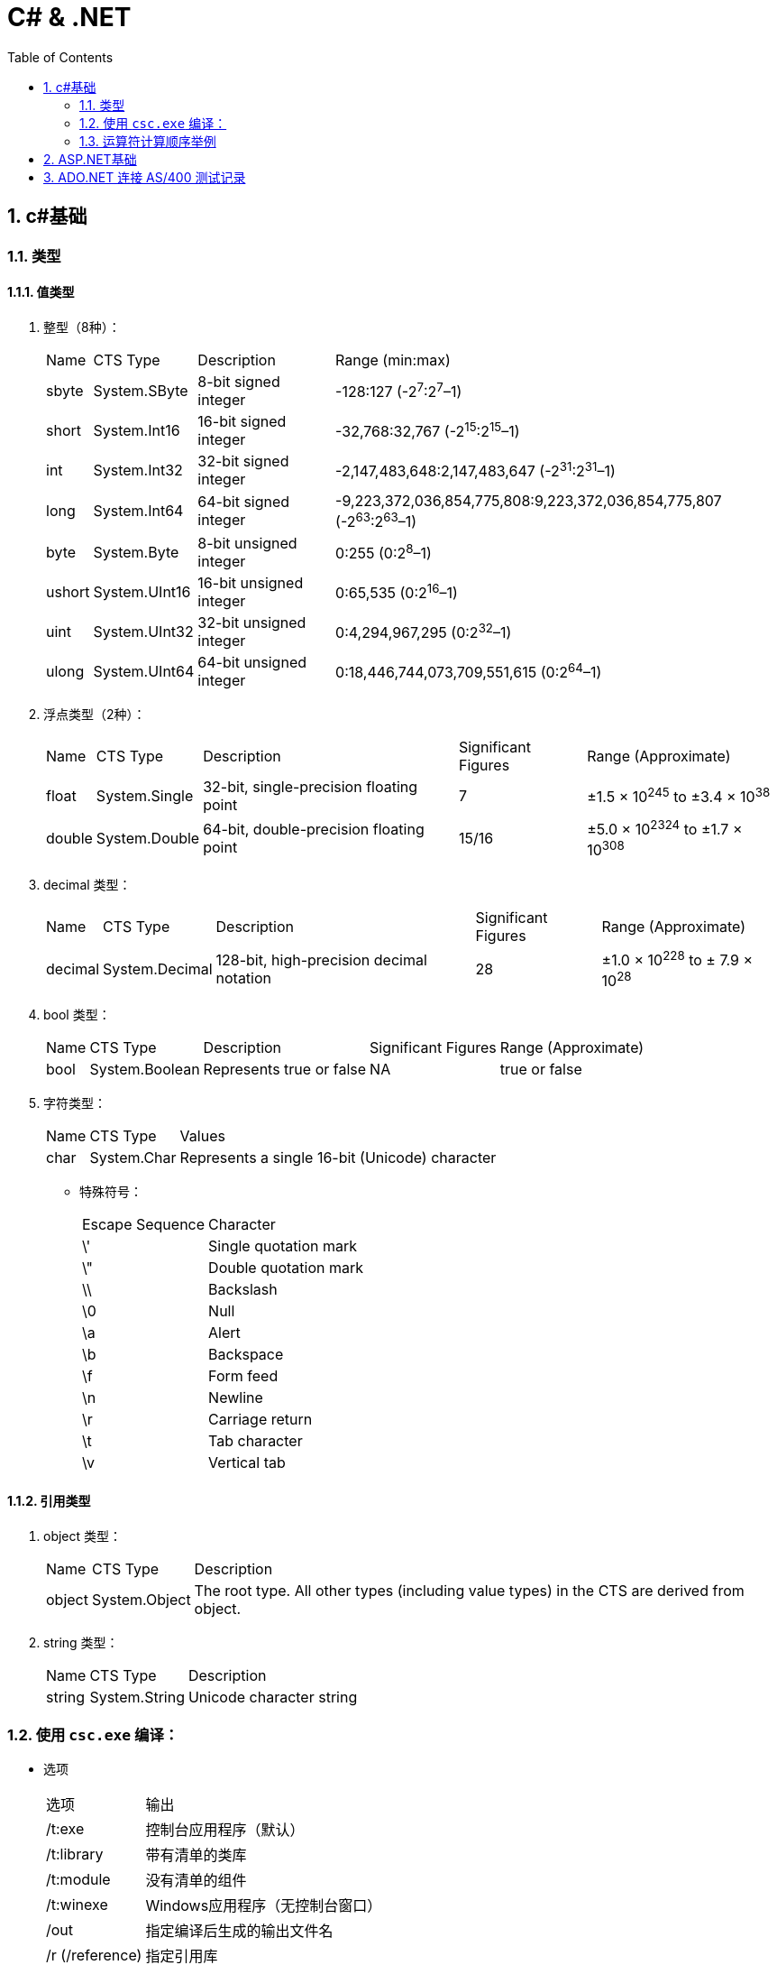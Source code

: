 C# & .NET
=========
:icons:
:toc:
:numbered:

c#基础
-----

类型
~~

值类型
^^^

. 整型（8种）：
+
[options="autowidth"]
|===
|Name |CTS Type |Description |Range (min:max)
|sbyte |System.SByte |8-bit signed integer |-128:127 (-2^7^:2^7^–1)
|short |System.Int16 |16-bit signed integer |-32,768:32,767 (-2^15^:2^15^–1)
|int |System.Int32 |32-bit signed integer |-2,147,483,648:2,147,483,647 (-2^31^:2^31^–1)
|long |System.Int64 |64-bit signed integer |-9,223,372,036,854,775,808:9,223,372,036,854,775,807 (-2^63^:2^63^–1)
|byte |System.Byte |8-bit unsigned integer |0:255 (0:2^8^–1)
|ushort |System.UInt16 |16-bit unsigned integer |0:65,535 (0:2^16^–1)
|uint |System.UInt32 |32-bit unsigned integer |0:4,294,967,295 (0:2^32^–1)
|ulong |System.UInt64 |64-bit unsigned integer |0:18,446,744,073,709,551,615 (0:2^64^–1)
|===

. 浮点类型（2种）：
+
[options="autowidth"]
|===
|Name |CTS Type |Description |Significant Figures |Range (Approximate)
|float |System.Single |32-bit, single-precision floating point |7 |±1.5 × 10^245^ to ±3.4 × 10^38^
|double |System.Double |64-bit, double-precision floating point |15/16 |±5.0 × 10^2324^ to ±1.7 × 10^308^
|===

. decimal 类型：
+
[options="autowidth"]
|===
|Name |CTS Type |Description |Significant Figures |Range (Approximate)
|decimal |System.Decimal |128-bit, high-precision decimal notation |28 |±1.0 × 10^228^ to ± 7.9 × 10^28^
|===

. bool 类型：
+
[options="autowidth"]
|===
|Name |CTS Type |Description |Significant Figures |Range (Approximate)
|bool |System.Boolean |Represents true or false |NA |true or false
|===

. 字符类型：
+
[options="autowidth"]
|===
|Name |CTS Type |Values
|char |System.Char |Represents a single 16-bit (Unicode) character
|===

- 特殊符号：
+
[options="autowidth"]
|===
|Escape Sequence |Character
|\' |Single quotation mark
|\" |Double quotation mark
|\\ |Backslash
|\0 |Null
|\a |Alert
|\b |Backspace
|\f |Form feed
|\n |Newline
|\r |Carriage return
|\t |Tab character
|\v |Vertical tab
|===

引用类型
^^^^

. object 类型：
+
[options="autowidth"]
|===
|Name |CTS Type |Description
|object |System.Object |The root type. All other types (including value types) in the CTS are derived from object.
|===

. string 类型：
+
[options="autowidth"]
|===
|Name |CTS Type |Description
|string |System.String |Unicode character string
|===

使用 `csc.exe` 编译：
~~~~~~~~~~~~~~~~

- 选项
+
[options="autowidth"]
|===
|选项 |输出
|/t:exe   |控制台应用程序（默认）
|/t:library  |带有清单的类库
|/t:module  |没有清单的组件
|/t:winexe  |Windows应用程序（无控制台窗口）
|/out |指定编译后生成的输出文件名
|/r (/reference) |指定引用库
|===
+
举例：
+
----
// 生成dll
csc /t:library MathLibrary.cs

// 生成exe
csc MathClient.cs /r:MathLibrary.dll

// 执行exe
MathClient.exe
----

运算符计算顺序举例
~~~~~~~~~~

----
int a = 5;
int b = a++ + (++a) * 2 + ++a;  // b = 5 + 7 * 2 + 8 = 27
----

ASP.NET基础
---------

. Web窗体代码片段类型
+
[options="autowidth"]
|===
|代码 |含义
|<%   |表示标准代码片段，其中包含由ASP.NET Framework计算的代码语句。如果希望发送给浏览器的响应中包含HTML，则必须在代码片段中使用Response.Write方法。
|<%=  |表示内容代码片段。与标准代码片段相似，但其结果将被插入到发送给浏览器的响应中，无需显式调用Response.Write。
|<%:  |表示已编码代码片段。类似于<%=，但响应将进行HTML编码。
|<%#  |表示数据绑定代码片段，用于引用当前数据对象。
|<%#: |表示已编码数据绑定代码片段，期中的数据绑定值已编码。
|<%$  |属性代码片段。用于引用配置值（如那些在Web.config中定义的值）。
|<%@  |表示指令，用于配置Web窗体（或控件和母版页，具体因指令的类型而异）。
|===

. HttpApplication类定义的请求生命周期事件

+
[options="autowidth"]
|===
|名称 |说明

|[aqua]#Start#
|Application_Start

|BeginRequest
|ASP.NET Framework收到新请求时触发的第一个事件

|AuthenticateRequest PostAuthenticateRequest
|当ASP.NET Framework需要识别提出请求的用户时，将触发AuthenticateRequest事件。处理完所有事件处理程序后，将触发PostAuthenticateRequest事件

|AuthorizeRequest PostAuthorizeRequest
|当ASP.NET Framework需要授权请求时，将触发AuthorizeRequest事件。处理完所有事件处理程序后，将触发PostAuthorizeRequest事件

|ResolveRequestCache PostResolveRequestCache
|当ASP.NET Framework需要解析缓存数据中的请求时，将触发ResolveRequestCache事件。处理完所有事件处理程序后，将触发PostResolveRequestCache事件

|MapRequestHandler PostMapRequestHandler
|当ASP.NET Framework需要为请求查找处理程序时，将触发MapRequestHandler事件。选择处理程序后，将触发PostMapRequestHandler事件

|[aqua]#Session_Start#
|Session_Start

|AcquireRequestState PostAcquireRequestState
|当ASP.NET Framework需要与请求关联的状态（会话状态）时，将触发AcquireRequestState事件。处理完所有事件处理程序后，将触发PostAcquireRequestState事件

|PreRequestHandlerExecute
|在要求处理程序处理请求之前，会立即触发这些事件

|[aqua]#显示页面#
|-

|PostRequestHandlerExecute
|在要求处理程序处理请求之后，会立即触发这些事件

|ReleaseRequestState PostReleaseRequestState
|当ASP.NET Framework不再需要与请求关联的状态时，将触发ReleaseRequestState事件。处理完所有事件处理程序后，将触发PostReleaseRequestState事件。

|UpdateRequestCache
|触发此事件以便负责缓存的模块更新其状态。

|LogRequest PostLogRequest
|当ASP.NET Framework需要记录此请求的详细信息时，将触发LogRequest事件。处理完所有事件处理程序后，将触发PostLogRequest事件。

|EndRequest
|当ASP.NET Framework处理完请求、准备向浏览器发送响应时，将触发EndRequest事件

|PreSendRequestHeaders
|将在向浏览器发送HTTP标头之前触发PreSendRequestHeaders事件

|PreSendRequestContent
|将在发送标头之后、在向浏览器发送内容之前触发PreSendRequestContent事件

|[aqua]#Error#
|将在遇到错误时触发Error事件——处理请求的任何阶段都可能发生此事件

|[aqua]#End#
|Application_End
|===

. HttpContext 成员

+
[options="autowidth"]
|===
|名称 |说明

|Application
|返回用于管理应用程序状态数据的HttpApplicationState对象

|ApplicationInstance
|返回与当前请求关联的HttpApplication对象

|Cache
|返回用于缓存响应数据的Cache对象

|Current
|（静态）返回当前请求的HttpContext对象

|IsDebuggingEnabled
|如果已将调试器附加到Web窗体应用程序，则返回true。可以将此成员用于执行特定于调试的操作，但如果要这样做，部署之前请在不使用调试器的情况下进行全面测试。

|Items
|返回可用于在参与处理请求的ASP.NET Framework组件之间传递状态数据的集合

|GetSection(name)
|从Web.config文件中获取指定的配置部分

|Profile
|返回用于访问每个用户配置文件数据的ProfileBase对象。并非所有的安全模块都会设置此值，因此，应该使用ProfileBase.Create方法

|Request
|返回提供所处理的请求的详细信息的HttpRequest对象

|Response
|返回一个HttpResponse对象，该对象提供正在构建并将发送到浏览器的响应的详细信息

|Session
|返回用于访问会话状态的HttpSession状态对象。此属性将返回null，直到触发PostAcquireRequestState应用程序事件

|Server
|返回一个HttpServerUtility对象，其中可能包含实用功能，最有用的功能包括：用于对字符串进行安全编码已将其作为HTML显示的方法，以及用于控制请求处理程序执行的功能

|TimeStamp
|返回一个DateTime对象，其中包含创建HttpContext对象的时间

|User
|返回用于访问有关请求的安全信息的IPrincipal接口实现
|===

. HttpApplication 成员

+
[options="autowidth"]
|===
|名称 |说明

|Application
|与HttpContext.Application属性对应

|CompleteRequest()
|废弃当前请求的生命周期，直接转到EndRequest事件

|Context
|返回当前请求的HttpContext对象

|Init()
|在每个注册的模块上调用Init方法后调用

|Modules
|返回提供应用程序中模块详细信息的HttpModuleCollection对象

|RegisterModule(type)
|添加一个新模块

|Request
|返回HttpContext.Request的值，但如果该值为null，将抛出HttpException

|Response
|返回HttpContext.Response的值，但如果该值为null，将抛出HttpException

|Server
|与HttpContext.Server属性对应

|Session
|返回HttpContext.Session的值，但如果该值为null，将抛出HttpException

|User
|返回HttpContext.User的值，但如果该值为null，将抛出HttpException
|===

. HttpRequest 属性

+
[options="autowidth"]
|===
|名称 |说明

|AcceptTypes
|返回浏览器接受的MIME类型的字符串数组

|Browser
|返回描述浏览器功能的HttpBrowserCapabilities对象

|ContentEncoding
|返回一个System.Text.Encoding对象，该对象表示用于对请求数据进行编码的字符集

|ContentLength
|返回请求中内容的字节数

|ContentType
|返回请求中内容的MIME类型

|Cookies
|返回包含请求中的cookie的HttpCookieCollection对象

|Files
|返回浏览器在窗体中发送的文件的集合

|Form
|用于访问窗体数据

|Headers
|返回一个包含请求头的集合

|HttpMethod
|返回用于提出请求的HTTP方法（GET、POST等）

|InputStream
|返回可用于读取请求内容的流

|IsLocal
|如果请求源自本地计算机，则返回true

|Params
|查询字符串、窗体字段和cookie中的组合数据项的集合。也可以直接在HttpRequest对象上使用数组风格的索引器，以使Request[“myname”]与Request.Params[“myname”]相同

|QueryString
|返回查询字符串参数的集合

|RawUrl
|返回URL中域名之后的部分

|Url
|以System.Uri对象的形式返回请求URL

|UrlReferrer
|以System.Uri对象的形式返回引用URL

|UserAgent
|返回浏览器提供的用户代理字符串

|UserHostAddress
|返回远程客户端的IP地址（用字符串表示）

|UserHostName
|返回远程客户端的DNS名称

|UserLanguages
|返回浏览器/用户首选的语言的字符串数组
|===

. HttpResponse 属性

+
[options="autowidth"]
|===
|名称 |说明

|AppendCookie(cookie)
|用于将cookie添加到集合中的便捷方法

|AppendHeader(name, val)
|用于在响应中添加新头部的便捷方法

|BufferOutput
|获取或设置一个值，表明是否应在将请求发送给浏览器之前完全缓冲请求，默认值为true。如果将此值更改为false，随后的模块和处理程序将无法更改响应

|Cache
|返回为响应指定缓存策略的HttpCachePolicy对象

|CacheControl
|获取或设置响应的cache-control HTTP标头

|Charset
|获取或设置为响应指定的字符集

|Clear() ClearContent()
|这些方法是等价的，用于从响应中删除内容

|ClearHeaders()
|从响应中删除所有头部

|ContentEncoding
|获取或设置响应中内容的编码

|Cookies
|获取响应的cookie集合

|Headers
|返回响应头的集合

|IsClientConnected
|如果客户端仍连接到服务器，则返回true

|IsRequestBeingDirected
|如果将向浏览器发送重定向，则返回true

|Output
|返回可用于向响应中写入文本的TextWriter

|OutputStream
|返回可用于向响应中写入二进制数据的Stream

|RedirectLocation
|获取或设置HTTP Location头的值

|Status
|获取或设置响应的状态，默认值为200(OK)

|StatusCode
|获取或设置状态的数字部分，默认值为200

|StatusDescription
|获取或设置状态的文本部分，默认值为(OK)

|SuppressContent
|如果设置为true，会避免将响应内容发送给客户端

|Write(data)
|将数据写入到响应输出流中

|WriteFile(path)
|将指定文件的内容写入到输出流中
|===

. HttpModulesCollection 属性

+
[options="autowidth"]
|===
|名称 |说明

|AllKeys
|返回一个包含所有已注册模块名称的字符串数组

|Count
|返回已注册的模块数
|===

. 模块(Module)与处理程序(Handler)的选择

    - 定制现有应用处理响应的方式，使用模块。
    - 创建新的Web应用，使用处理程序。
    - 模块为处理程序准备请求，处理程序为客户端生成响应。不要在模块中生成响应，也不要在处理程序中实现请求功能（如状态管理和安全性）。

. System.Web.UI.Page类事件

+
[options="autowidth"]
|===
|名称 |说明

|PreInit
|在ASP.NET Framework调用由IHttpHandler接口定义的ProcessRequest方法后触发。此事件用于配置页面，通常通过设置与Page指令中的特性对应的属性的值来完成操作

|Init
|在将页面中的所有控件发送给Initial事件后触发

|InitComplete
|在设置视图状态时触发。在触发此事件之前分配的视图状态数据值将会丢失

|PreLoad
|在处理请求中的数据后触发。这些数据包括视图状态和表单数据

|Load
|在将Load事件发送给Web窗体中的控件之前触发。此事件有助于设置控件所需的资源（如数据库）

|LoadComplete
|在执行所有控件的事件处理程序后触发。这包括控件Load事件以及控件触发的任何自定义事件

|PreRender
|在从Web窗体生成HTML响应之前触发。此事件用于对Web窗体内容、可编程HTML元素或它包含的控件做出最终调整

|PreRenderComplete
|在将PreRender事件发送给Web窗体包含的控件后调用

|SaveStateComplete
|在保存状态数据（包括视图和会话状态）后触发。在触发此事件之后对状态所做的更改将会丢失，但它们将会影响HTML响应

|Unload
|在生成HTML响应以便释放Web窗体使用的所有资源（如数据库连接）后触发

|Error
|在Web窗体或它包含的其中一个控件中出现未经处理的异常时触发。此事件可以在事件序列的任何位置触发
|===

. 发送给控件的事件

+
[options="autowidth"]
|===
|名称 |说明

|Init
|在首次初始化控件时触发。处理此事件可执行基本的初始化，如设置数据库连接。可以访问有关请求的基本信息，但视图状态和表单数据不可用。不要尝试访问其他控件，因为它们可能尚未初始化

|Load
|在视图状态和表单数据可用时触发。可以定位Web窗体中的其他控件并与其交互

|PreRender
|在调用Render方法来为响应生成HTML片段之前触发。处理此事件可设置要生成的内容，包括管理包含在标记中的嵌套控件

|Unload
|在呈现过程之后调用。处理此事件可释放一直使用的任何资源，如数据库连接
|===


ADO.NET 连接 AS/400 测试记录
----------------------

- 环境需求：
    * Entity Framework 6 Tools
    * DB2 Connect 10.5 FP6（最新版为11.1）
    * NuGet包：
+
----
Install-Package EntityFramework.IBM.DB2
----

- 安装 DB2 Connect 10.5 FP6 时遇到的问题：

    * 收费产品需购买版权

    * 先安装驱动包（若直接安装 vs add-ins 会提示缺少驱动。

    * 安装驱动包后，可以在cmd窗口中使用如下命令检测：
+
----
db2cli validate
----

    * 安装 vs add-ins 时会自动注册（或事后手动注册），出现提示 vs 2010 shell 授权数据无效。

    ** 卸载 vs2010 shell isolated 后重新注册成功。
    ** 此shell是安装 SQL Server 2014 时产生的，卸载后 SSMS 无法正常启动，可下载独立安装包重装解决。